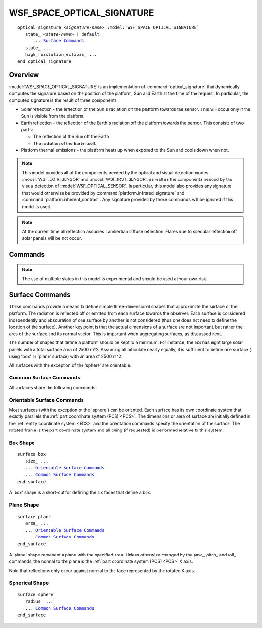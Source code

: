 .. ****************************************************************************
.. CUI
..
.. The Advanced Framework for Simulation, Integration, and Modeling (AFSIM)
..
.. The use, dissemination or disclosure of data in this file is subject to
.. limitation or restriction. See accompanying README and LICENSE for details.
.. ****************************************************************************

WSF_SPACE_OPTICAL_SIGNATURE
----------------------------

.. model:: optical_signature WSF_SPACE_OPTICAL_SIGNATURE

.. parsed-literal::

   optical_signature *<signature-name>* :model:`WSF_SPACE_OPTICAL_SIGNATURE`
      state_ *<state-name>* | default
         ... `Surface Commands`_
      state_ ...
      high_resolution_eclipse_ ...
   end_optical_signature

Overview
========

:model:`WSF_SPACE_OPTICAL_SIGNATURE` is an implementation of :command:`optical_signature` that dynamically computes
the signature based on the position of the platform, Sun and Earth at the time of the request. In particular, the
computed signature is the result of three components:

* Solar reflection - the reflection of the Sun's radiation off the platform towards the sensor. This will occur only if
  the Sun is visible from the platform.
* Earth reflection - the reflection of the Earth's radiation off the platform towards the sensor. This consists of
  two parts:

  * The reflection of the Sun off the Earth
  * The radiation of the Earth itself.

* Platform thermal emissions - the platform heats up when exposed to the Sun and cools down when not.

.. note::

   This model provides all of the components needed by the optical and visual detection modes :model:`WSF_EOIR_SENSOR`
   and :model:`WSF_IRST_SENSOR`, as well as the components needed by the visual detection of :model:`WSF_OPTICAL_SENSOR`.
   In particular, this model also provides any signature that would otherwise be provided by :command:`platform.infrared_signature`
   and :command:`platform.inherent_contrast`. Any signature provided by those commands will be ignored if this model is used.

.. note::

   At the current time all reflection assumes Lambertian diffuse reflection. Flares due to specular reflection off
   solar panels will be not occur.

.. block:: WSF_SPACE_OPTICAL_SIGNATURE

Commands
========

.. command:: state  [ <state-name> | default ]

   Indicates that the following table definition will be used when the platform is in the signature state *<state-name>*.
   If **default** is specified then the subsequent table will be used if the platform is in a signature state that
   does not match any of the states defined in the signature.

   If a **state** command is not specified, then the signature has one state that applies to all signature states.

.. note::

   The use of multiple states in this model is experimental and should be used at your own risk.

.. command:: high_resolution_eclipse <boolean-value>

   This command enables a more accurate computation of the eclipse state of the platform. This affects both the modeled temperature for the surfaces that make up the signature, and the amount of incident solar radiation.

   When this option is disabled, platforms having this signature that have a space mover will use an approximate calculation of eclipse times to determine when the surfaces will begin changing from their unlit (minimum_temperature_) to lit (maximum_temperature_) values. When this option is enabled, it will instead check the eclipsing state for each interaction.

   When this is disabled, the incident solar radiation is either zero when in umbral shadow, or the full value when not in umbral shadow. When this option is enabled, the incident solar illumination also takes intermediate values when the surfaces are in the penumbral shadow region. The differences in these two modes is most notable far from the Earth.

   .. note:: Enabling this feature will impact runtime because it will perform more calculations per interaction. However, for platforms that are in non-elliptical orbits, or which are far from the Earth, this mode will give more accurate results.

   **Default:** disabled

Surface Commands
================

These commands provide a means to define simple three-dimensional shapes that approximate the surface of the platform.
The radiation is reflected off or emitted from each surface towards the observer. Each surface is considered independently
and obscuration of one surface by another is not considered (thus one does not need to define the location of the surface).
Another key point is that the actual dimensions of a surface are not important, but rather the area of the surface and
its normal vector. This is important when aggregating surfaces, as discussed next.

The number of shapes that define a platform should be kept to a minimum. For instance, the ISS has eight large solar panels
with a total surface area of 2500 m^2. Assuming all articulate nearly equally, it is sufficient to define one surface (
using 'box' or 'plane' surface) with an area of 2500 m^2.

All surfaces with the exception of the 'sphere' are orientable.

Common Surface Commands
^^^^^^^^^^^^^^^^^^^^^^^

All surfaces share the following commands:

.. command:: reflectance <real-value>

   **Default:** 1.0

.. command:: temperature_change_rate <real-value> <temperature-units>/<time-units>

   Specifies the time rate of change of the surface. When the Sun is no longer visible then the temperature of the surface
   starts to decrease until it reaches minimum_temperature_. When the Sun is subsequently visible then the temperature of
   the surface starts to increase until it reaches maximum_temperature_.

   **Default:** 0.1 k/sec

.. command:: minimum_temperature <temperature-value>

   Specifies the minimum temperature to which the surface will decrease when not illuminated by the Sun.

   **Default:** 173.15 k

.. command:: maximum_temperature <temperature-value>

   Specifies the maximum temperature to which the surface will increase when illuminated by the Sun.

   **Default:** 373.15 k

Orientable Surface Commands
^^^^^^^^^^^^^^^^^^^^^^^^^^^

Most surfaces (with the exception of the 'sphere') can be oriented. Each surface has its own coordinate system that
exactly parallels the :ref:`part coordinate system (PCS) <PCS>`. The dimensions or area of surface are initially
defined in the :ref:`entity coordinate system <ECS>` and the orientation commands specify the orientation of the
surface. The rotated frame is the part coordinate system and all cuing (if requested) is performed relative to this
system.

.. command:: yaw <angle-value>

   Specifies the yaw angle of the surface with respect to the entity to which it is attached.

   **Default:** 0.0 degrees

.. command:: pitch <angle-value>

   Specifies the pitch of the surface with respect to the entity to which it is attached.

   **Default:** 0.0 degrees

.. command:: roll <angle-value>

   Specifies the roll of the surface with respect to the entity to which it is attached.

   **Default:** 0.0 degrees

.. command:: cue_to <cue-target>

   Specify the vector with which the PCS X axis will be aligned, subject to the azimuth_cue_limits_ and
   elevation_cue_limits_ defined below.

   At the current time the only valid values for <cue-target> is

      * sun

   **Default:** none

   .. note:: azimuth_cue_limits_ and/or elevation_cue_limits_ must be specified for cueing to occur.

   .. note::

      Cueing is most often used to position solar panels, but note that in real life the position is accomplished
      orienting the panels and the platform. Depending on the attitude control of the platform, it may be necessary
      to allow cueing in both directions to mimic the platform attitude changes.

.. command:: azimuth_cue_limits <min-angle-value angle-value> <max-angle-value angle-value>

   Specify the absolute minimum and maximum angle about which the surface can be cued in azimuth (rotated about the PCS
   Z axis) when performing cue_to_ operations.

   The limits are specified in the part coordinate system (PCS) and must be in the range [ -180 deg .. 180 deg ].

   **Default:** 0 deg 0 deg (azimuth cueing is not performed)

.. command:: elevation_cue_limits <min-angle-value angle-value> <max-angle-value angle-value>

   Specify the absolute minimum and maximum angle about which the surface can be cued in elevation (rotated about the PCS
   Y axis) when performing cue_to_ operations.

   The limits are specified in the part coordinate system (PCS) and must be in the range [ -180 deg .. 180 deg ].

   **Default:** 0 deg 0 deg (elevation cueing is not performed)

Box Shape
^^^^^^^^^

.. parsed-literal::

   surface box
      size_ ...
      ... `Orientable Surface Commands`_
      ... `Common Surface Commands`_
   end_surface

A 'box' shape is a short-cut for defining the six faces that define a box.

.. command:: size <length-value> <length-value> <length-value>

   Defines the size of a box. The first value is the dimension along the :ref:`part coordinate system (PCS) <PCS>` X axis,
   the second is the dimension along the PCS Y axis, and the third is the dimension along the PCS Z axis.

   Note that one of the dimensions may be zero. This is provided so that two-sided objects like solar panels or SAR antennas
   may be defined.

   **Default:** 1 meter (each direction)

Plane Shape
^^^^^^^^^^^

.. parsed-literal::

   surface plane
      area_ ...
      ... `Orientable Surface Commands`_
      ... `Common Surface Commands`_
   end_surface

A 'plane' shape represent a plane with the specified area. Unless otherwise changed by the yaw_, pitch_ and roll_ commands,
the normal to the plane is  the :ref:`part coordinate system (PCS) <PCS>` X axis.

Note that reflections only occur against normal to the face represented by the rotated X axis.

.. command:: area <area-value>

   Defines the area of the plane.

   **Default:** 1 m^2

Spherical Shape
^^^^^^^^^^^^^^^

.. parsed-literal::

   surface sphere
      radius_ ...
      ... `Common Surface Commands`_
   end_surface

.. command:: radius <length-value>

   Defines the radius of the sphere.

   **Default:** 1 meter

